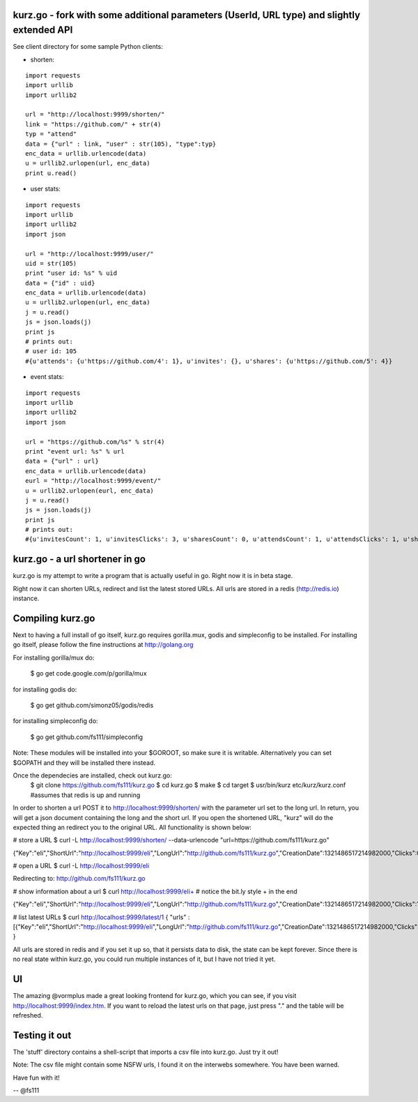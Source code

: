 
kurz.go - fork with some additional parameters (UserId, URL type) and slightly extended API
--------------------------------

.. image:: https://raw.github.com/miha-stopar/kurz.go/master/kurzgo.png

See client directory for some sample Python clients:

* shorten:

::

	import requests
	import urllib
	import urllib2

	url = "http://localhost:9999/shorten/"
	link = "https://github.com/" + str(4)
	typ = "attend"
	data = {"url" : link, "user" : str(105), "type":typ}
	enc_data = urllib.urlencode(data)
	u = urllib2.urlopen(url, enc_data)
	print u.read()

* user stats:

::

	import requests
	import urllib
	import urllib2
	import json

	url = "http://localhost:9999/user/"
	uid = str(105)
	print "user id: %s" % uid
	data = {"id" : uid}
	enc_data = urllib.urlencode(data)
	u = urllib2.urlopen(url, enc_data)
	j = u.read()
	js = json.loads(j)
	print js
	# prints out:
	# user id: 105
	#{u'attends': {u'https://github.com/4': 1}, u'invites': {}, u'shares': {u'https://github.com/5': 4}}

* event stats:

::

	import requests
	import urllib
	import urllib2
	import json

	url = "https://github.com/%s" % str(4)
	print "event url: %s" % url
	data = {"url" : url}
	enc_data = urllib.urlencode(data)
	eurl = "http://localhost:9999/event/"
	u = urllib2.urlopen(eurl, enc_data)
	j = u.read()
	js = json.loads(j)
	print js
	# prints out:
	#{u'invitesCount': 1, u'invitesClicks': 3, u'sharesCount': 0, u'attendsCount': 1, u'attendsClicks': 1, u'sharesClicks': 0}


kurz.go - a url shortener in go
--------------------------------

kurz.go is my attempt to write a program that is actually useful in go. Right
now it is in beta stage.

Right now it can shorten URLs, redirect and list the latest stored URLs. All
urls are stored in a redis (http://redis.io) instance.


Compiling kurz.go
-----------------

Next to having a full install of go itself, kurz.go requires gorilla.mux,
godis and simpleconfig to be installed. For installing go itself, please follow the fine
instructions at http://golang.org

For installing gorilla/mux do:

    $ go get code.google.com/p/gorilla/mux

for installing godis do:

    $ go get github.com/simonz05/godis/redis

for installing simpleconfig do:

    $ go get github.com/fs111/simpleconfig

Note: These modules will be installed into your $GOROOT, so make sure it is
writable. Alternatively you can set $GOPATH and they will be installed there instead.

Once the dependecies are installed, check out kurz.go:
    $ git clone https://github.com/fs111/kurz.go
    $ cd kurz.go
    $ make
    $ cd target
    $ usr/bin/kurz etc/kurz/kurz.conf #assumes that redis is up and running

In order to shorten a url POST it to http://localhost:9999/shorten/ with the
parameter url set to the long url. In return, you will get a json document
containing the long and the short url. If you open the shortened URL, "kurz"
will do the expected thing an redirect you to the original URL. All
functionality is shown below:

# store a URL
$ curl -L http://localhost:9999/shorten/ --data-urlencode "url=https://github.com/fs111/kurz.go"

{"Key":"eIi","ShortUrl":"http://localhost:9999/eIi","LongUrl":"http://github.com/fs111/kurz.go","CreationDate":1321486517214982000,"Clicks":0}

# open a URL
$ curl -L http://localhost:9999/eIi

Redirecting to: http://github.com/fs111/kurz.go

# show information about a url
$ curl http://localhost:9999/eIi+ # notice the bit.ly style + in the end

{"Key":"eIi","ShortUrl":"http://localhost:9999/eIi","LongUrl":"http://github.com/fs111/kurz.go","CreationDate":1321486517214982000,"Clicks":1}


# list latest URLs
$ curl  http://localhost:9999/latest/1
{ "urls" : [{"Key":"eIi","ShortUrl":"http://localhost:9999/eIi","LongUrl":"http://github.com/fs111/kurz.go","CreationDate":1321486517214982000,"Clicks":0}] }

All urls are stored in redis and if you set it up so, that it persists data to
disk, the state can be kept forever. Since there is no real state within
kurz.go, you could run multiple instances of it, but I have not tried it yet.

UI
--
The amazing @vormplus made a great looking frontend for kurz.go, which you can
see, if you visit http://localhost:9999/index.htm. If you want to reload the
latest urls on that page, just press "." and the table will be refreshed.


Testing it out
--------------
The 'stuff' directory contains a shell-script that imports a csv file into
kurz.go. Just try it out!

Note: The csv file might contain some NSFW urls, I found it on the interwebs
somewhere. You have been warned.

Have fun with it!

-- @fs111

